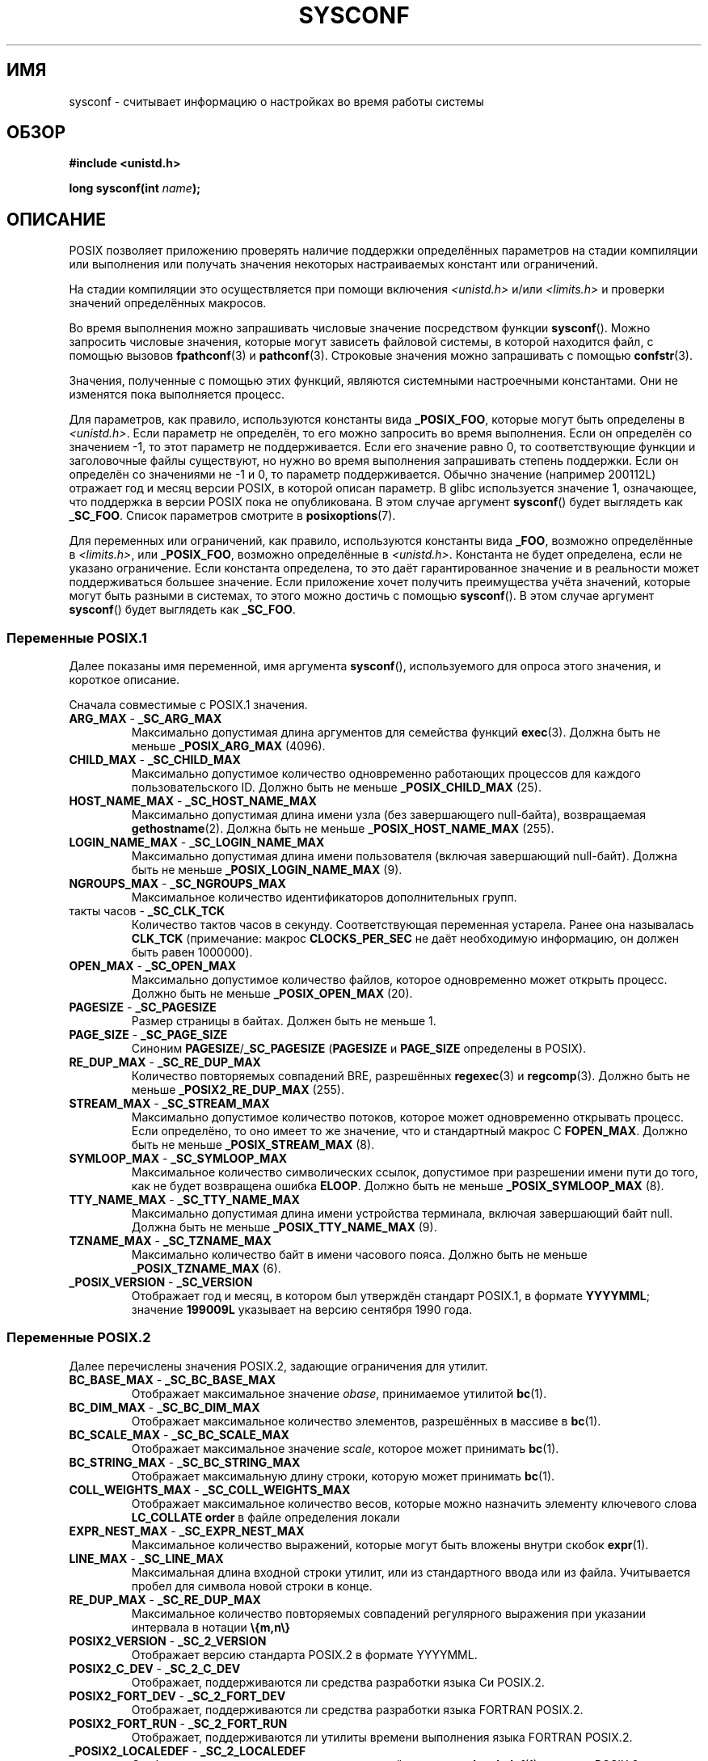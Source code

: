 .\" -*- mode: troff; coding: UTF-8 -*-
.\" Copyright (c) 1993 by Thomas Koenig (ig25@rz.uni-karlsruhe.de)
.\"
.\" %%%LICENSE_START(VERBATIM)
.\" Permission is granted to make and distribute verbatim copies of this
.\" manual provided the copyright notice and this permission notice are
.\" preserved on all copies.
.\"
.\" Permission is granted to copy and distribute modified versions of this
.\" manual under the conditions for verbatim copying, provided that the
.\" entire resulting derived work is distributed under the terms of a
.\" permission notice identical to this one.
.\"
.\" Since the Linux kernel and libraries are constantly changing, this
.\" manual page may be incorrect or out-of-date.  The author(s) assume no
.\" responsibility for errors or omissions, or for damages resulting from
.\" the use of the information contained herein.  The author(s) may not
.\" have taken the same level of care in the production of this manual,
.\" which is licensed free of charge, as they might when working
.\" professionally.
.\"
.\" Formatted or processed versions of this manual, if unaccompanied by
.\" the source, must acknowledge the copyright and authors of this work.
.\" %%%LICENSE_END
.\"
.\" Modified Sat Jul 24 17:51:42 1993 by Rik Faith (faith@cs.unc.edu)
.\" Modified Tue Aug 17 11:42:20 1999 by Ariel Scolnicov (ariels@compugen.co.il)
.\"*******************************************************************
.\"
.\" This file was generated with po4a. Translate the source file.
.\"
.\"*******************************************************************
.TH SYSCONF 3 2019\-05\-09 GNU "Руководство программиста Linux"
.SH ИМЯ
sysconf \- считывает информацию о настройках во время работы системы
.SH ОБЗОР
.nf
\fB#include <unistd.h>\fP
.PP
\fBlong sysconf(int \fP\fIname\fP\fB);\fP
.fi
.SH ОПИСАНИЕ
POSIX позволяет приложению проверять наличие поддержки определённых
параметров на стадии компиляции или выполнения  или получать значения
некоторых настраиваемых констант или ограничений.
.PP
На стадии компиляции это осуществляется при помощи включения
\fI<unistd.h>\fP и/или \fI<limits.h>\fP и проверки значений
определённых макросов.
.PP
Во время выполнения можно запрашивать числовые значение посредством функции
\fBsysconf\fP(). Можно запросить числовые значения, которые могут зависеть
файловой системы, в которой находится файл, с помощью вызовов
\fBfpathconf\fP(3) и \fBpathconf\fP(3). Строковые значения можно запрашивать с
помощью \fBconfstr\fP(3).
.PP
.\" except that sysconf(_SC_OPEN_MAX) may change answer after a call
.\" to setrlimit( ) which changes the RLIMIT_NOFILE soft limit
Значения, полученные с помощью этих функций, являются системными
настроечными константами. Они не изменятся пока выполняется процесс.
.PP
.\" and 999 to indicate support for options no longer present in the latest
.\" standard. (?)
Для параметров, как правило, используются константы вида \fB_POSIX_FOO\fP,
которые могут быть определены в \fI<unistd.h>\fP. Если параметр не
определён, то его можно запросить во время выполнения. Если он определён со
значением \-1, то этот параметр не поддерживается. Если его значение равно 0,
то соответствующие функции и заголовочные файлы существуют, но нужно во
время выполнения запрашивать степень поддержки. Если он определён со
значениями не \-1 и 0, то параметр поддерживается. Обычно значение (например
200112L) отражает год и месяц версии POSIX, в которой описан параметр. В
glibc используется значение 1, означающее, что поддержка в версии POSIX пока
не опубликована. В этом случае аргумент \fBsysconf\fP() будет выглядеть как
\fB_SC_FOO\fP. Список параметров смотрите в \fBposixoptions\fP(7).
.PP
Для переменных или ограничений, как правило, используются константы вида
\fB_FOO\fP, возможно определённые в \fI<limits.h>\fP, или \fB_POSIX_FOO\fP,
возможно определённые в \fI<unistd.h>\fP. Константа не будет
определена, если не указано ограничение. Если константа определена, то это
даёт гарантированное значение и в реальности может поддерживаться большее
значение. Если приложение хочет получить преимущества учёта значений,
которые могут быть разными в системах, то этого можно достичь с помощью
\fBsysconf\fP(). В этом случае аргумент \fBsysconf\fP() будет выглядеть как
\fB_SC_FOO\fP.
.SS "Переменные POSIX.1"
Далее показаны имя переменной, имя аргумента \fBsysconf\fP(), используемого для
опроса этого значения, и короткое описание.
.PP
.\" [for the moment: only the things that are unconditionally present]
.\" .TP
.\" .BR AIO_LISTIO_MAX " - " _SC_AIO_LISTIO_MAX
.\" (if _POSIX_ASYNCHRONOUS_IO)
.\" Maximum number of I/O operations in a single list I/O call.
.\" Must not be less than _POSIX_AIO_LISTIO_MAX.
.\" .TP
.\" .BR AIO_MAX " - " _SC_AIO_MAX
.\" (if _POSIX_ASYNCHRONOUS_IO)
.\" Maximum number of outstanding asynchronous I/O operations.
.\" Must not be less than _POSIX_AIO_MAX.
.\" .TP
.\" .BR AIO_PRIO_DELTA_MAX " - " _SC_AIO_PRIO_DELTA_MAX
.\" (if _POSIX_ASYNCHRONOUS_IO)
.\" The maximum amount by which a process can decrease its
.\" asynchronous I/O priority level from its own scheduling priority.
.\" Must be nonnegative.
Сначала совместимые с POSIX.1 значения.
.TP 
\fBARG_MAX\fP \- \fB_SC_ARG_MAX\fP
Максимально допустимая длина аргументов для семейства функций
\fBexec\fP(3). Должна быть не меньше \fB_POSIX_ARG_MAX\fP (4096).
.TP 
\fBCHILD_MAX\fP \- \fB_SC_CHILD_MAX\fP
Максимально допустимое количество одновременно работающих процессов для
каждого пользовательского ID. Должно быть не меньше \fB_POSIX_CHILD_MAX\fP
(25).
.TP 
\fBHOST_NAME_MAX\fP \- \fB_SC_HOST_NAME_MAX\fP
Максимально допустимая длина имени узла (без завершающего null\-байта),
возвращаемая \fBgethostname\fP(2). Должна быть не меньше
\fB_POSIX_HOST_NAME_MAX\fP (255).
.TP 
\fBLOGIN_NAME_MAX\fP \- \fB_SC_LOGIN_NAME_MAX\fP
Максимально допустимая длина имени пользователя (включая завершающий
null\-байт). Должна быть не меньше \fB_POSIX_LOGIN_NAME_MAX\fP (9).
.TP 
\fBNGROUPS_MAX\fP \- \fB_SC_NGROUPS_MAX\fP
Максимальное количество идентификаторов дополнительных групп.
.TP 
такты часов \- \fB_SC_CLK_TCK\fP
Количество тактов часов в секунду. Соответствующая переменная
устарела. Ранее она называлась \fBCLK_TCK\fP (примечание: макрос
\fBCLOCKS_PER_SEC\fP не даёт необходимую информацию, он должен быть равен
1000000).
.TP 
\fBOPEN_MAX\fP \- \fB_SC_OPEN_MAX\fP
Максимально допустимое количество файлов, которое одновременно может открыть
процесс. Должно быть не меньше \fB_POSIX_OPEN_MAX\fP (20).
.TP 
\fBPAGESIZE\fP \- \fB_SC_PAGESIZE\fP
Размер страницы в байтах. Должен быть не меньше 1.
.TP 
\fBPAGE_SIZE\fP \- \fB_SC_PAGE_SIZE\fP
Синоним \fBPAGESIZE\fP/\fB_SC_PAGESIZE\fP (\fBPAGESIZE\fP и \fBPAGE_SIZE\fP определены в
POSIX).
.TP 
\fBRE_DUP_MAX\fP \- \fB_SC_RE_DUP_MAX\fP
Количество повторяемых совпадений BRE, разрешённых \fBregexec\fP(3) и
\fBregcomp\fP(3). Должно быть не меньше \fB_POSIX2_RE_DUP_MAX\fP (255).
.TP 
\fBSTREAM_MAX\fP \- \fB_SC_STREAM_MAX\fP
Максимально допустимое количество потоков, которое может одновременно
открывать процесс. Если определёно, то оно имеет то же значение, что и
стандартный макрос C \fBFOPEN_MAX\fP. Должно быть не меньше
\fB_POSIX_STREAM_MAX\fP (8).
.TP 
\fBSYMLOOP_MAX\fP \- \fB_SC_SYMLOOP_MAX\fP
Максимальное количество символических ссылок, допустимое при разрешении
имени пути до того, как не будет возвращена ошибка \fBELOOP\fP. Должно быть не
меньше \fB_POSIX_SYMLOOP_MAX\fP (8).
.TP 
\fBTTY_NAME_MAX\fP \- \fB_SC_TTY_NAME_MAX\fP
Максимально допустимая длина имени устройства терминала, включая завершающий
байт null. Должна быть не меньше \fB_POSIX_TTY_NAME_MAX\fP (9).
.TP 
\fBTZNAME_MAX\fP \- \fB_SC_TZNAME_MAX\fP
Максимально количество байт в имени часового пояса. Должно быть не меньше
\fB_POSIX_TZNAME_MAX\fP (6).
.TP 
\fB_POSIX_VERSION\fP \- \fB_SC_VERSION\fP
Отображает год и месяц, в котором был утверждён стандарт POSIX.1, в формате
\fBYYYYMML\fP; значение \fB199009L\fP указывает на версию сентября 1990 года.
.SS "Переменные POSIX.2"
Далее перечислены значения POSIX.2, задающие ограничения для утилит.
.TP 
\fBBC_BASE_MAX\fP \- \fB_SC_BC_BASE_MAX\fP
Отображает максимальное значение \fIobase\fP, принимаемое утилитой \fBbc\fP(1).
.TP 
\fBBC_DIM_MAX\fP \- \fB_SC_BC_DIM_MAX\fP
Отображает максимальное количество элементов, разрешённых в массиве в
\fBbc\fP(1).
.TP 
\fBBC_SCALE_MAX\fP \- \fB_SC_BC_SCALE_MAX\fP
Отображает максимальное значение \fIscale\fP, которое может принимать \fBbc\fP(1).
.TP 
\fBBC_STRING_MAX\fP \- \fB_SC_BC_STRING_MAX\fP
Отображает максимальную длину строки, которую может принимать \fBbc\fP(1).
.TP 
\fBCOLL_WEIGHTS_MAX\fP \- \fB_SC_COLL_WEIGHTS_MAX\fP
Отображает максимальное количество весов, которые можно назначить элементу
ключевого слова \fBLC_COLLATE order\fP в файле определения локали
.TP 
\fBEXPR_NEST_MAX\fP \- \fB_SC_EXPR_NEST_MAX\fP
Максимальное количество выражений, которые могут быть вложены внутри скобок
\fBexpr\fP(1).
.TP 
\fBLINE_MAX\fP \- \fB_SC_LINE_MAX\fP
Максимальная длина входной строки утилит, или из стандартного ввода или из
файла. Учитывается пробел для символа новой строки в конце.
.TP 
\fBRE_DUP_MAX\fP \- \fB_SC_RE_DUP_MAX\fP
Максимальное количество повторяемых совпадений регулярного выражения при
указании интервала в нотации \fB\e{m,n\e}\fP
.TP 
\fBPOSIX2_VERSION\fP \- \fB_SC_2_VERSION\fP
Отображает версию стандарта POSIX.2 в формате YYYYMML.
.TP 
\fBPOSIX2_C_DEV\fP \- \fB_SC_2_C_DEV\fP
Отображает, поддерживаются ли средства разработки языка Си POSIX.2.
.TP 
\fBPOSIX2_FORT_DEV\fP \- \fB_SC_2_FORT_DEV\fP
Отображает, поддерживаются ли средства разработки языка FORTRAN POSIX.2.
.TP 
\fBPOSIX2_FORT_RUN\fP \- \fB_SC_2_FORT_RUN\fP
Отображает, поддерживаются ли утилиты времени выполнения языка FORTRAN
POSIX.2.
.TP 
\fB_POSIX2_LOCALEDEF\fP \- \fB_SC_2_LOCALEDEF\fP
Отображает, поддерживается создание локалей с помощью \fBlocaledef\fP(1)
согласно POSIX.2.
.TP 
\fBPOSIX2_SW_DEV\fP \- \fB_SC_2_SW_DEV\fP
Отображает, поддерживаются ли параметры утилит разработки ПО POSIX.2.
.PP
Также могут существовать следующие значения, однако они могут быть не
стандартизированы.
.TP 
 \- \fB_SC_PHYS_PAGES\fP
Количество страниц физической памяти. Заметим, что возможно переполнение при
перемножении этого значения и \fB_SC_PAGESIZE\fP.
.TP 
 \- \fB_SC_AVPHYS_PAGES\fP
Количество доступных в данный момент страниц физической памяти.
.TP 
 \- \fB_SC_NPROCESSORS_CONF\fP
Количество настроенных процессоров. Смотрите также \fBget_nprocs_conf\fP(3).
.TP 
 \- \fB_SC_NPROCESSORS_ONLN\fP
Количество включенных (доступных) процессоров. Смотрите также
\fBget_nprocs_conf\fP(3).
.SH "ВОЗВРАЩАЕМОЕ ЗНАЧЕНИЕ"
Возвращаемым значением \fBsysconf\fP() может быть одно из:
.IP * 3
При ошибке возвращается \-1, а в \fIerrno\fP содержится код ошибки (например,
\fBEINVAL\fP означает, что некорректно \fIname\fP).
.IP *
Если \fIname\fP соответствует максимальному или минимальному ограничителю и
этот ограничитель не определён, то возвращается \-1 и \fIerrno\fP не изменяется
(чтобы отличать  неопределённый ограничитель от ошибки, сбросьте \fIerrno\fP в
ноль пере вызовом, а затем проверьте, что \fIerrno\fP не равно нулю, если
возвращается \-1).
.IP *
Если \fIname\fP соответствует параметру, то возвращается положительное
значение, если параметр поддерживается и \-1, если параметр не
поддерживается.
.IP *
В противном случае возвращается текущее значение параметра или
ограничителя. Это значение будет не более ограничивающем чем соответствующее
значение, которое было показано приложению в \fI<unistd.h>\fP или
\fI<limits.h>\fP при компиляции.
.SH ОШИБКИ
.TP 
\fBEINVAL\fP
Неверное значение \fIname\fP.
.SH АТРИБУТЫ
Описание терминов данного раздела смотрите в \fBattributes\fP(7).
.TS
allbox;
lb lb lb
l l l.
Интерфейс	Атрибут	Значение
T{
\fBsysconf\fP()
T}	Безвредность в нитях	MT\-Safe env
.TE
.SH "СООТВЕТСТВИЕ СТАНДАРТАМ"
POSIX.1\-2001, POSIX.1\-2008.
.SH ДЕФЕКТЫ
Трудно использовать \fBARG_MAX\fP, так как не указано как много места под
аргумент \fBexec\fP(3) потребляется пользовательскими переменными окружения.
.PP
Некоторые возвращаемые значения могут быть огромны; соответствующие им
объекты невозможно разместить в памяти.
.SH "СМОТРИТЕ ТАКЖЕ"
\fBbc\fP(1), \fBexpr\fP(1), \fBgetconf\fP(1), \fBlocale\fP(1), \fBconfstr\fP(3),
\fBfpathconf\fP(3), \fBpathconf\fP(3), \fBposixoptions\fP(7)
